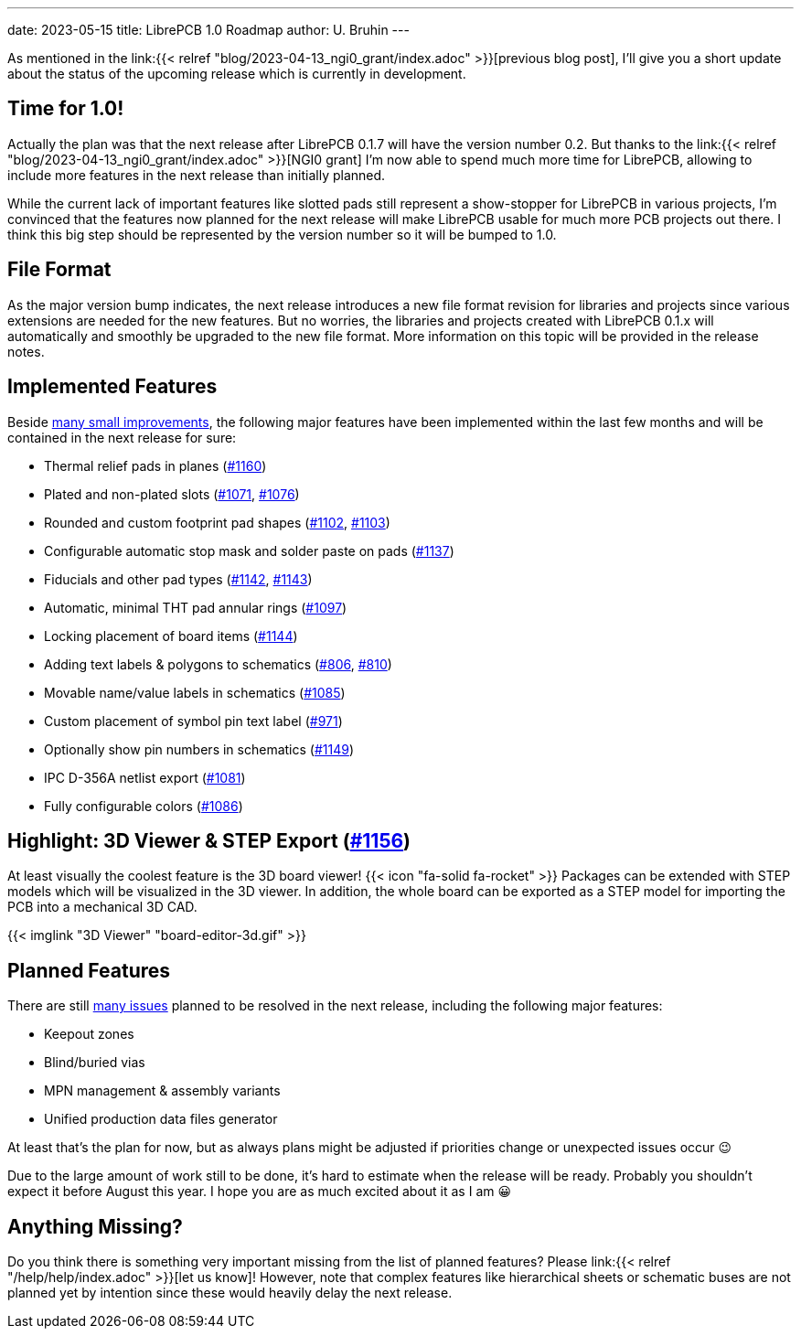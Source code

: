 ---
date: 2023-05-15
title: LibrePCB 1.0 Roadmap
author: U. Bruhin
---

As mentioned in the
link:{{< relref "blog/2023-04-13_ngi0_grant/index.adoc" >}}[previous blog post],
I'll give you a short update about the status of the upcoming release which
is currently in development.

Time for 1.0!
-------------

Actually the plan was that the next release after LibrePCB 0.1.7 will have
the version number 0.2. But thanks to the
link:{{< relref "blog/2023-04-13_ngi0_grant/index.adoc" >}}[NGI0 grant] I'm
now able to spend much more time for LibrePCB, allowing to include more
features in the next release than initially planned.

While the current lack of important features like slotted pads still represent
a show-stopper for LibrePCB in various projects, I'm convinced that the
features now planned for the next release will make LibrePCB usable for
much more PCB projects out there. I think this big step should be
represented by the version number so it will be bumped to 1.0.

File Format
-----------

As the major version bump indicates, the next release introduces a new file
format revision for libraries and projects since various extensions are
needed for the new features. But no worries, the libraries and projects
created with LibrePCB 0.1.x will automatically and smoothly be upgraded to
the new file format. More information on this topic will be provided in the
release notes.

Implemented Features
--------------------

Beside
https://github.com/LibrePCB/LibrePCB/pulls?q=is%3Apr+is%3Aclosed+milestone%3A1.0.0[many small improvements],
the following major features have been implemented within the last few months
and will be contained in the next release for sure:

- Thermal relief pads in planes
  (https://github.com/LibrePCB/LibrePCB/pull/1160[#1160])
- Plated and non-plated slots
  (https://github.com/LibrePCB/LibrePCB/pull/1071[#1071],
  https://github.com/LibrePCB/LibrePCB/pull/1076[#1076])
- Rounded and custom footprint pad shapes
  (https://github.com/LibrePCB/LibrePCB/pull/1102[#1102],
  https://github.com/LibrePCB/LibrePCB/pull/1103[#1103])
- Configurable automatic stop mask and solder paste on pads
  (https://github.com/LibrePCB/LibrePCB/pull/1137[#1137])
- Fiducials and other pad types
  (https://github.com/LibrePCB/LibrePCB/pull/1142[#1142],
  https://github.com/LibrePCB/LibrePCB/pull/1143[#1143])
- Automatic, minimal THT pad annular rings
  (https://github.com/LibrePCB/LibrePCB/pull/1097[#1097])
- Locking placement of board items
  (https://github.com/LibrePCB/LibrePCB/pull/1144[#1144])
- Adding text labels & polygons to schematics
  (https://github.com/LibrePCB/LibrePCB/pull/806[#806],
  https://github.com/LibrePCB/LibrePCB/pull/810[#810])
- Movable name/value labels in schematics
  (https://github.com/LibrePCB/LibrePCB/pull/1085[#1085])
- Custom placement of symbol pin text label
  (https://github.com/LibrePCB/LibrePCB/pull/971[#971])
- Optionally show pin numbers in schematics
  (https://github.com/LibrePCB/LibrePCB/pull/1149[#1149])
- IPC D-356A netlist export
  (https://github.com/LibrePCB/LibrePCB/pull/1081[#1081])
- Fully configurable colors
  (https://github.com/LibrePCB/LibrePCB/pull/1086[#1086])

Highlight: 3D Viewer & STEP Export (https://github.com/LibrePCB/LibrePCB/pull/1156[#1156])
------------------------------------------------------------------------------------------

At least visually the coolest feature is the 3D board viewer!
{{< icon "fa-solid fa-rocket" >}} Packages can be extended with STEP models
which will be visualized in the 3D viewer. In addition, the whole board can
be exported as a STEP model for importing the PCB into a mechanical 3D CAD.

[.imageblock.rounded-window.window-border]
{{< imglink "3D Viewer" "board-editor-3d.gif" >}}

Planned Features
----------------

There are still https://github.com/LibrePCB/LibrePCB/milestone/2[many issues]
planned to be resolved in the next release, including the following major
features:

- Keepout zones
- Blind/buried vias
- MPN management & assembly variants
- Unified production data files generator

At least that's the plan for now, but as always plans might be adjusted if
priorities change or unexpected issues occur 😉

Due to the large amount of work still to be done, it's hard to estimate
when the release will be ready. Probably you shouldn't expect it before
August this year. I hope you are as much excited about it as I am 😀

Anything Missing?
-----------------

Do you think there is something very important missing from the list of
planned features? Please link:{{< relref "/help/help/index.adoc" >}}[let us know]!
However, note that complex features like hierarchical sheets or schematic buses
are not planned yet by intention since these would heavily delay the next
release.
